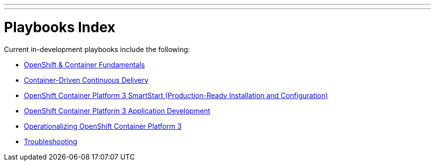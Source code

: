 ---
---
= Playbooks Index

Current in-development playbooks include the following:

* link:/playbooks/fundamentals[OpenShift & Container Fundamentals]
* link:/playbooks/continuous_delivery[Container-Driven Continuous Delivery]
* link:/playbooks/installation[OpenShift Container Platform 3 SmartStart (Production-Ready Installation and Configuration)]
* link:/playbooks/app_dev[OpenShift Container Platform 3 Application Development]
* link:/playbooks/operationalizing[Operationalizing OpenShift Container Platform 3]
* link:/playbooks/troubleshooting[Troubleshooting]
